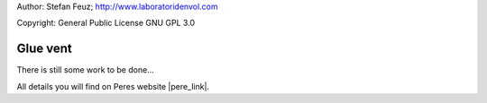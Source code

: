 .. _howto-install_de:

Author: Stefan Feuz; http://www.laboratoridenvol.com

Copyright: General Public License GNU GPL 3.0

*********
Glue vent
*********

There is still some work to be done...

All details you will find on Peres website |pere_link|.

.. |pere_link| raw:: html

	<a href="http://laboratoridenvol.com/leparagliding/manual.en.html#6.26" target="_blank">Laboratori d'envol website</a>
